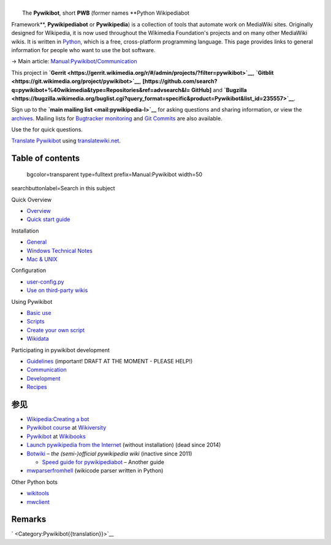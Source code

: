 .. raw:: mediawiki

   {{shortcut|PWB}}

| 
|  The **Pywikibot**, short **PWB** (former names **Python Wikipediabot
Framework**, **Pywikipediabot** or **Pywikipedia**) is a collection of
tools that automate work on MediaWiki sites. Originally designed for
Wikipedia, it is now used throughout the Wikimedia Foundation's projects
and on many other MediaWiki wikis. It is written in
`Python <:w:en:Python (programming language)>`__, which is a free,
cross-platform programming language. This page provides links to general
information for people who want to use the bot software.

.. raw:: html

   <div class="rellink">

→ Main article:
`Manual:Pywikibot/Communication <Special:MyLanguage/Manual:Pywikibot/Communication>`__

.. raw:: html

   </div>

This project in
**`Gerrit <https://gerrit.wikimedia.org/r/#/admin/projects/?filter=pywikibot>`__**,
**`Gitblit <https://git.wikimedia.org/project/pywikibot>`__**,
**[https://github.com/search?q=pywikibot+%40wikimedia&type=Repositories&ref=advsearch&l\ =
GitHub]** and
**`Bugzilla <https://bugzilla.wikimedia.org/buglist.cgi?query_format=specific&product=Pywikibot&list_id=235557>`__**.

Sign up to the **`main mailing list <mail:pywikipedia-l>`__** for asking
questions and sharing information, or view the
`archives <mailarchive:pywikipedia-l>`__. Mailing lists for `Bugtracker
monitoring <mail:pywikipedia-bugs>`__ and `Git
Commits <mail:pywikibot-commits>`__ are also available.

Use the for quick questions.

`Translate Pywikibot <translatewiki:Translating:Pywikibot>`__ using
`translatewiki.net <translatewiki.net>`__.

Table of contents
-----------------

 bgcolor=transparent type=fulltext prefix=Manual:Pywikibot width=50
searchbuttonlabel=Search in this subject

Quick Overview

-  `Overview <Special:MyLanguage/Manual:Pywikibot/Overview>`__
-  `Quick start
   guide <Special:MyLanguage/Manual:Pywikibot/Quick Start Guide>`__

Installation

-  `General <Special:MyLanguage/Manual:Pywikibot/Installation>`__
-  `Windows Technical
   Notes <Special:MyLanguage/Manual:Pywikibot/Windows>`__
-  `Mac & UNIX <Special:MyLanguage/Manual:Pywikibot/Mac>`__

Configuration

-  `user-config.py <Special:MyLanguage/Manual:Pywikibot/user-config.py>`__
-  `Use on third-party
   wikis <Special:MyLanguage/Manual:Pywikibot/Use on non-WMF wikis>`__

Using Pywikibot

-  `Basic use <Special:MyLanguage/Manual:Pywikibot/Basic use>`__
-  `Scripts <Special:MyLanguage/Manual:Pywikibot/Scripts>`__
-  `Create your own
   script <Special:MyLanguage/Manual:Pywikibot/Create your own script>`__
-  `Wikidata <Special:MyLanguage/Manual:Pywikibot/Wikidata>`__

Participating in pywikibot development

-  `Guidelines <Special:MyLanguage/Manual:Pywikibot/Guidelines>`__
   (important! DRAFT AT THE MOMENT - PLEASE HELP!)
-  `Communication <Special:MyLanguage/Manual:Pywikibot/Communication>`__
-  `Development <Special:MyLanguage/Manual:Pywikibot/Development>`__
-  `Recipes <Special:MyLanguage/Manual:Pywikibot/Recipes>`__

参见
----

-  `Wikipedia:Creating a bot <w:Wikipedia:Creating a bot>`__
-  `Pywikibot course <v:en:Pywikipediabot>`__ at `Wikiversity <v:>`__
-  `Pywikibot <b:Pywikibot>`__ at `Wikibooks <b:>`__
-  \ `Launch pywikipedia from the
   Internet <http://toolserver.org/~dispenser/view/Pywikipedia>`__
   (without installation) (dead since 2014)
-  `Botwiki <botwiki:>`__ – *the (semi-)official pywikipedia wiki*
   (inactive since 2011)

   -  `Speed guide for
      pywikipediabot <botwiki:Manual:Speed guide for pywikipediabot>`__
      – Another guide

-  `mwparserfromhell <https://github.com/earwig/mwparserfromhell>`__
   (wikicode parser written in Python)

Other Python bots

-  `wikitools <https://github.com/alexz-enwp/wikitools>`__
-  `mwclient <https://github.com/mwclient/mwclient>`__

Remarks
-------

.. raw:: html

   <references group="Remark" />

` <Category:Pywikibot{{translation}}>`__
